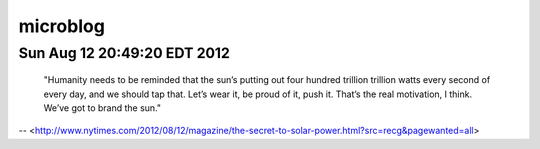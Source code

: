 microblog
=========

Sun Aug 12 20:49:20 EDT 2012
------------------------
    "Humanity needs to be reminded that the sun’s putting out four hundred trillion trillion watts every second of every day, and we should tap that. Let’s wear it, be proud of it, push it. That’s the real motivation, I think. We’ve got to brand the sun."
 
-- <http://www.nytimes.com/2012/08/12/magazine/the-secret-to-solar-power.html?src=recg&pagewanted=all>
